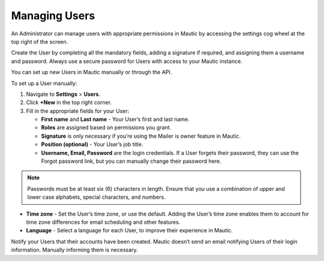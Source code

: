 .. vale off

Managing Users
##############

.. vale on

An Administrator can manage users with appropriate permissions in Mautic by accessing the settings cog wheel at the top right of the screen.

Create the User by completing all the mandatory fields, adding a signature if required, and assigning them a username and password. Always use a secure password for Users with access to your Mautic instance.

.. image:: images/mautic-users.png
  :alt: Screenshot showing Mautic Users

You can set up new Users in Mautic manually or through the API.

To set up a User manually:

1. Navigate to **Settings** > **Users**.

2. Click **+New** in the top right corner.

3. Fill in the appropriate fields for your User:
   
   * **First name** and **Last name** - Your User’s first and last name.

   * **Roles** are assigned based on permissions you grant.
  
   * **Signature** is only necessary if you’re using the Mailer is owner feature in Mautic. 

   * **Position (optional)** - Your User’s job title.
  
   * **Username, Email, Password** are the login credentials. If a User forgets their password, they can use the Forgot password link, but you can manually change their password here.
  
.. note:: 

    Passwords must be at least six (6) characters in length. Ensure that you use a combination of upper and lower case alphabets, special characters, and numbers.

* **Time zone** - Set the User’s time zone, or use the default. Adding the User’s time zone enables them to account for time zone differences for email scheduling and other features.

* **Language** - Select a language for each User, to improve their experience in Mautic.

Notify your Users that their accounts have been created. Mautic doesn’t send an email notifying Users of their login information. Manually informing them is necessary.